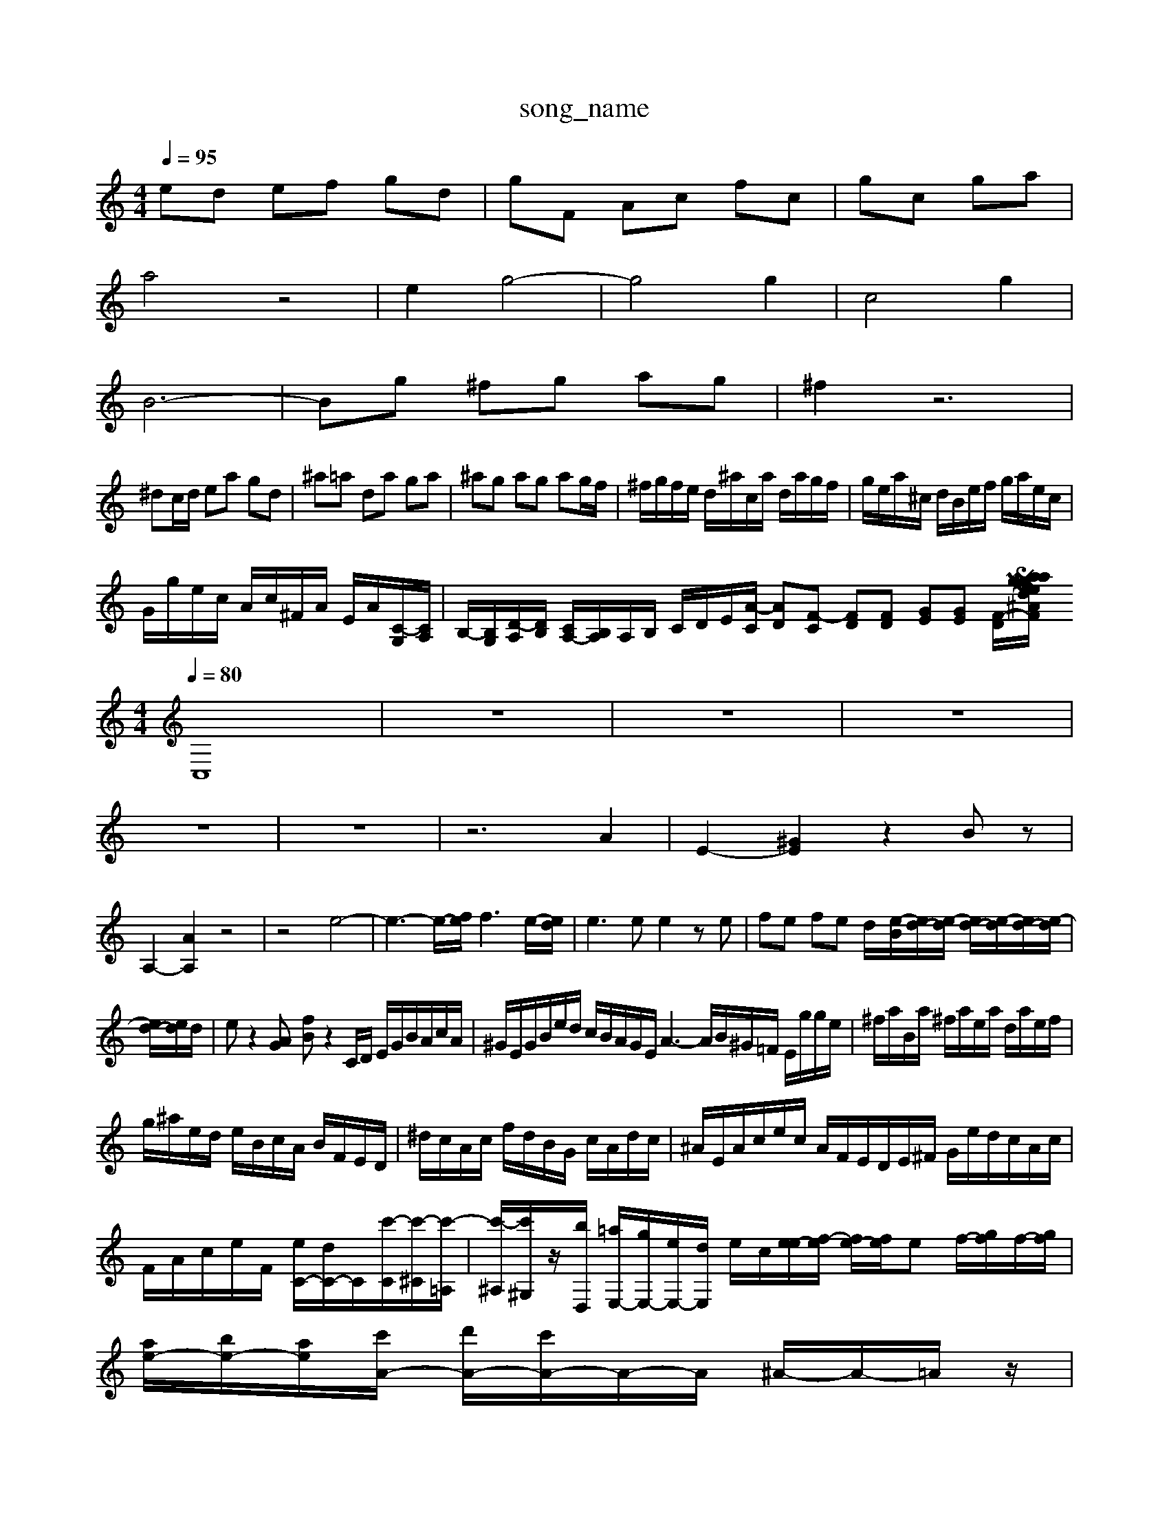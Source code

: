 X: 1
T:song_name
K:C % 0 sers/maxime/Programming/PWS/Miniforge_install/M_BACH_NEW_MIDI_V3/talall/M_BACH_NEW_MIDI_V3/training_data/catech2.mid
M: 4/4
L: 1/8
Q:1/4=95
K:C % 0 sharps
V:1
%%MIDI program 0
ed ef gd| \
gF Ac fc| \
gc ga|
a4 z4| \
e2 g4-| \
g4 g2| \
c4 g2|
B6-| \
Bg ^fg ag| \
^f2 z6|
^dc/2d/2 ea gd| \
^a=a da ga| \
^ag ag ag/2f/2| \
^f/2g/2f/2e/2 d/2^a/2c/2a/2 d/2a/2g/2f/2| \
g/2e/2a/2^c/2 d/2B/2e/2f/2 g/2a/2e/2c/2|
G/2g/2e/2c/2 A/2c/2^F/2A/2 E/2A/2[C-G,]/2[CA,]/2| \
B,/2-[B,G,]/2[D-A,]/2[DB,]/2 [CA,-]/2[B,A,]/2A,/2B,/2 C/2D/2E/2[A-C]/2 [AD][F-C] [FD][FD] [GE][GE] [F-D]/2[F^A/2Vaxime/Programming/PWS/Miniforge_install/M_BACH_NEW_MIDI_V3/training_data/03guepug.mid
M: 4/4
L: 1/8
Q:1/4=80
K:C % 0 sharps
V:1
%%clef treble
%%MIDI program 0
C,8| \
z8| \
z8| \
z8|
z8| \
z8| \
z6 A2| \
E2- [^GE]2 z2 Bz|
A,2- [AA,]2 z4| \
z4 e4-| \
e3-e/2-[fe]/2 f3e/2-[ed]/2| \
e3e e2 ze| \
fe fe d/2-[e-B]/2[ed-]/2[e-d]/2 [ed-]/2[e-d]/2[ed-]/2[e-d]/2|
[ed-]/2[ed]/2d/2| \
ez2[AG] [fB]z2C/2D/2 E/2G/2B/2A/2c/2A/2| \
^G/2E/2G/2B/2e/2d/2 c/2B/2A/2G/2E/2 A3- A/2B/2^G/2=F/2 E/2g/2g/2e/2| \
^f/2a/2B/2a/2 ^f/2a/2e/2a/2 d/2a/2e/2f/2|
g/2^a/2e/2d/2 e/2B/2c/2A/2 B/2F/2E/2D/2| \
^d/2c/2A/2c/2 f/2d/2B/2G/2 c/2A/2d/2c/2| \
^A/2E/2A/2c/2e/2c/2 A/2F/2E/2D/2E/2^F/2 G/2e/2d/2c/2A/2c/2| \
F/2A/2c/2e/2F/2 [eC-]/2[dC-]/2C/2[c'-C]/2[c'-^C]/2[c'-=A,]/2| \
[c'-^A,]/2[c'^G,]/2z/2[bD,]/2 [=aE,-]/2[gE,-]/2[eE,-]/2[dE,]/2 e/2c/2[ee-]/2[f-e]/2 [fe-]/2[fe]/2e f/2-[gf]/2f/2-[gf]/2| \
[ae-]/2[be-]/2[ae-]/2[c'A-]/2 [d'A-]/2[c'A-]/2A/2-A/2 ^A/2-A/2-=A/2z/2|
f-[f-A]/2f/2 [^A-G]/2[A=A-F-^C]/2[AF=D] [g-BE,-][g-GE,] gg ag| \
[BA,-][fA,-]/2[edBAB-]/2[BA-]/2[AG-]/2| \
[A-G]/2[A-F]/[AE-]/2[AGE-]/2 [GE-]/2[AGE-]/2[BE-]/2[B-GE-]/2 [B-A-E-C]/2[B-A-G-F,,D,,]/2| \
[G,-G,,-G,,,]/2[G,-A,,-G,,,]/2[G,-D,-A,,G,,] [A,F,-D,-A,,-F,,-F,,-]/2[F,-E,-D,A,,F,,-]/2[F,-E,-D,C,A,,-]/2[F,-C,A,,-]/2 [F,-D,A,,]/2[F,C,-G,,]/2[D,-G,,]/2[D,-F,,]/2 [D,]| \
G,2 z2 B,,2| \
C,2 z2 A,,2| \
D,2 z2 A,,2|
G,,2 z2 G,,2| \
D,2 z4| \
z6| \
B,,/2-[B,,G,,-][C,G,,]/2 B,,/2C,/2D,/2E,/2 B,,/2G,/2A,,/2B,,/2|
C,/2B,,/2A,,/2G,,/2 ^F,,-[EF,,-]/2[GF,,]/2 [AA,,-]/2[FA,,]/2A/2^A/2| \
[B-^G,]3/2[BF,]/2 G,3/2[GD,]/2 [=GE,-]/2[^fE,-]/2[eE,-]/2[fE,]/2 [e-C,]/2[e-D]/2[e-E,]/2[e=F,]/2| \
^G,/2B,/2G,/2E,/2 z/2[aB/2^F/2G/2 A/2A/2G/2A/2| \
G/2A/2G/2A/2 G/2A/2G/2A/2 B/2A/2G|
fA/2G/2 A/2G/2F/2A/2 GF| \
zd/2c/2 dB/2A/2 Bd/2e/2| \
GE/2D/2 Ce/2d/2 c/2B/2A/2>G/2|
[AG]A/2B/2 [A^F]/2G/2[AF]/2E/2 [eF][d-^A]/2[d-G]/2 [dA][=d^F]| \
[g-B-E]/2[gBD]/2[g-C]/2[gA]/2 [a-A]/2[ac]/2[aB-]/2[fB]/2 [e-B]/2[e-G]/2[e-A]/2[e-G]/2|
[eA]/2[dF]/2[ec-E]/2[ec-C]/2 [ecB,]/2[fdC]/2[c-E]/2[cF]/2 [e-G]/2[eC]/2D/2[AC]/2| \
[dD-]/2[eD]/2[cA,-]/2[dA,]/2 B/2e/2[B^G-F-]/2[cGF]/2| \
[dE-]E,A,,CC,I poorge_install/M_BACH_NEW_MIDI_V3/training_data/precug6.mid
M: 4/4
L: 1/8
Q:1/4=80
K:C % 0 sharps
V:1
%%MIDI program 0
z4 Gc/2d/2 ed| \
ec/2d/2 e/2z2 (3B/2e/2d/2  (3c/2B/2A/2 (3B/2G/2e/2| \
ez2[cA] [cG]A/2 B,/2z/2z/2z/2 z/2z/2z/2z/2 z/2z/2z/2z/2 z/2z/2z/2z/2| \
z/2z/2z/2z/2 z/2z/2z/2z/2 E,/2A,<FA/2|
G/2D/2-[A-D]/2[AG-]/2 [d-G]/